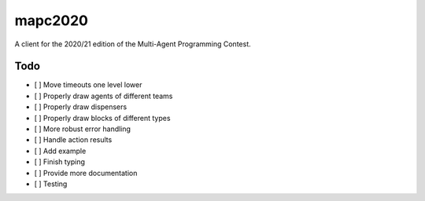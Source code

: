 mapc2020
========

A client for the 2020/21 edition of the Multi-Agent Programming Contest.

Todo
----

* [ ] Move timeouts one level lower
* [ ] Properly draw agents of different teams
* [ ] Properly draw dispensers
* [ ] Properly draw blocks of different types
* [ ] More robust error handling
* [ ] Handle action results
* [ ] Add example
* [ ] Finish typing
* [ ] Provide more documentation
* [ ] Testing
